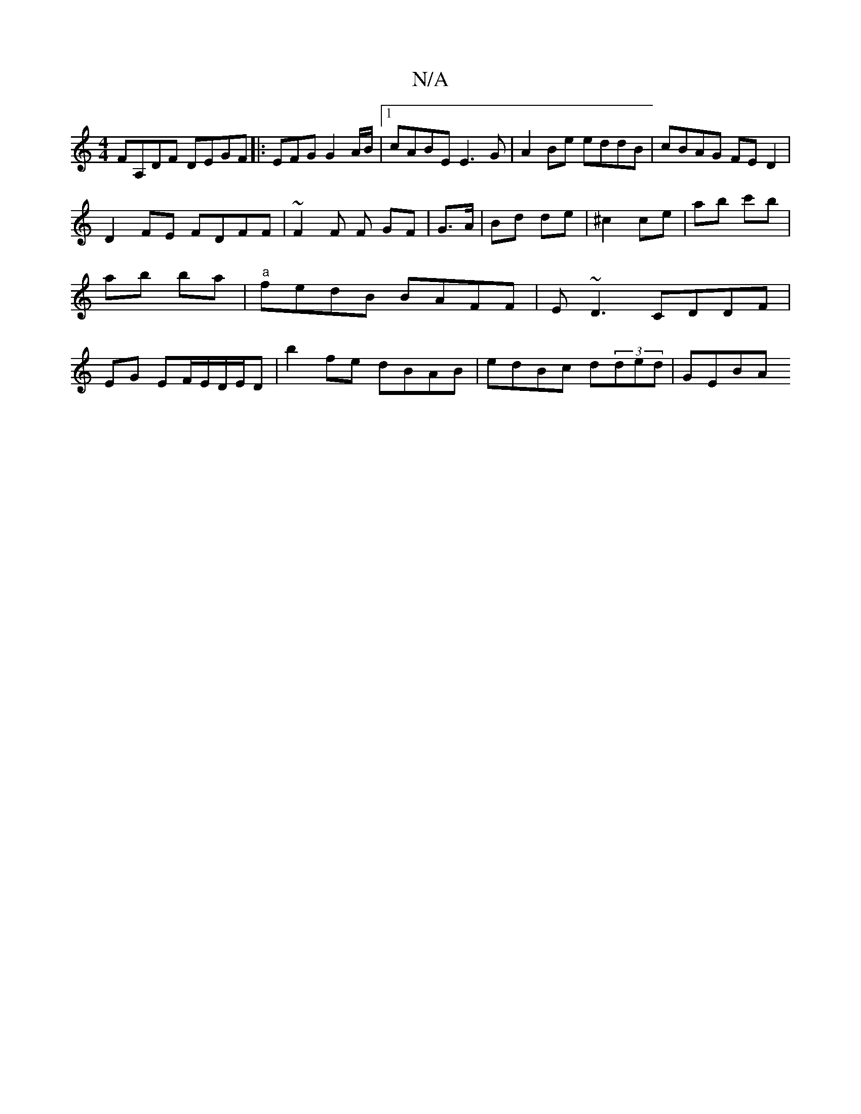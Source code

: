 X:1
T:N/A
M:4/4
R:N/A
K:Cmajor
FA,DF DEGF |: EFG G2A/B/ |1 cABE E3 G|A2 Be eddB | cBAG FED2 | 
D2 FE FDFF | ~F2 F F GF | G>A | Bd de | ^c2ce | ab c'b | ab ba | "a"fedB BAFF|E~D3 CDDF|EG EF/E/D/E/D | b2 fe dBAB | edBc d(3ded | GEBA 
